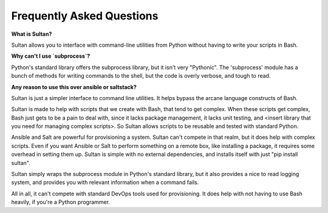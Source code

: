==========================
Frequently Asked Questions
==========================

**What is Sultan?**

Sultan allows you to interface with command-line utilities from Python without
having to write your scripts in Bash. 

**Why can't I use `subprocess`?**

Python's standard library offers the subprocess library, but it isn't very 
"Pythonic". The 'subprocess' module has a bunch of methods for writing commands
to the shell, but the code is overly verbose, and tough to read. 

**Any reason to use this over ansible or saltstack?**

Sultan is just a simpler interface to command line utilities. It helps bypass
the arcane language constructs of Bash. 

Sultan is made to help with scripts that we create with Bash, that tend to get
complex. When these scripts get complex, Bash just gets to be a pain to deal 
with, since it lacks package management, it lacks unit testing, and 
<insert library that you need for managing complex scripts>. 
So Sultan allows scripts to be reusable and tested with standard Python. 

Ansible and Salt are powerful for provisioning a system. Sultan can't compete 
in that realm, but it does help with complex scripts. Even if you want Ansible 
or Salt to perform something on a remote box, like installing a package, it 
requires some overhead in setting them up. Sultan is simple with no external 
dependencies, and installs itself with just "pip install sultan".

Sultan simply wraps the subprocess module in Python's standard library, but it 
also provides a nice to read logging system, and provides you with relevant 
information when a command fails.

All in all, it can't compete with standard DevOps tools used for provisioning. 
It does help with not having to use Bash heavily, if you're a Python programmer.